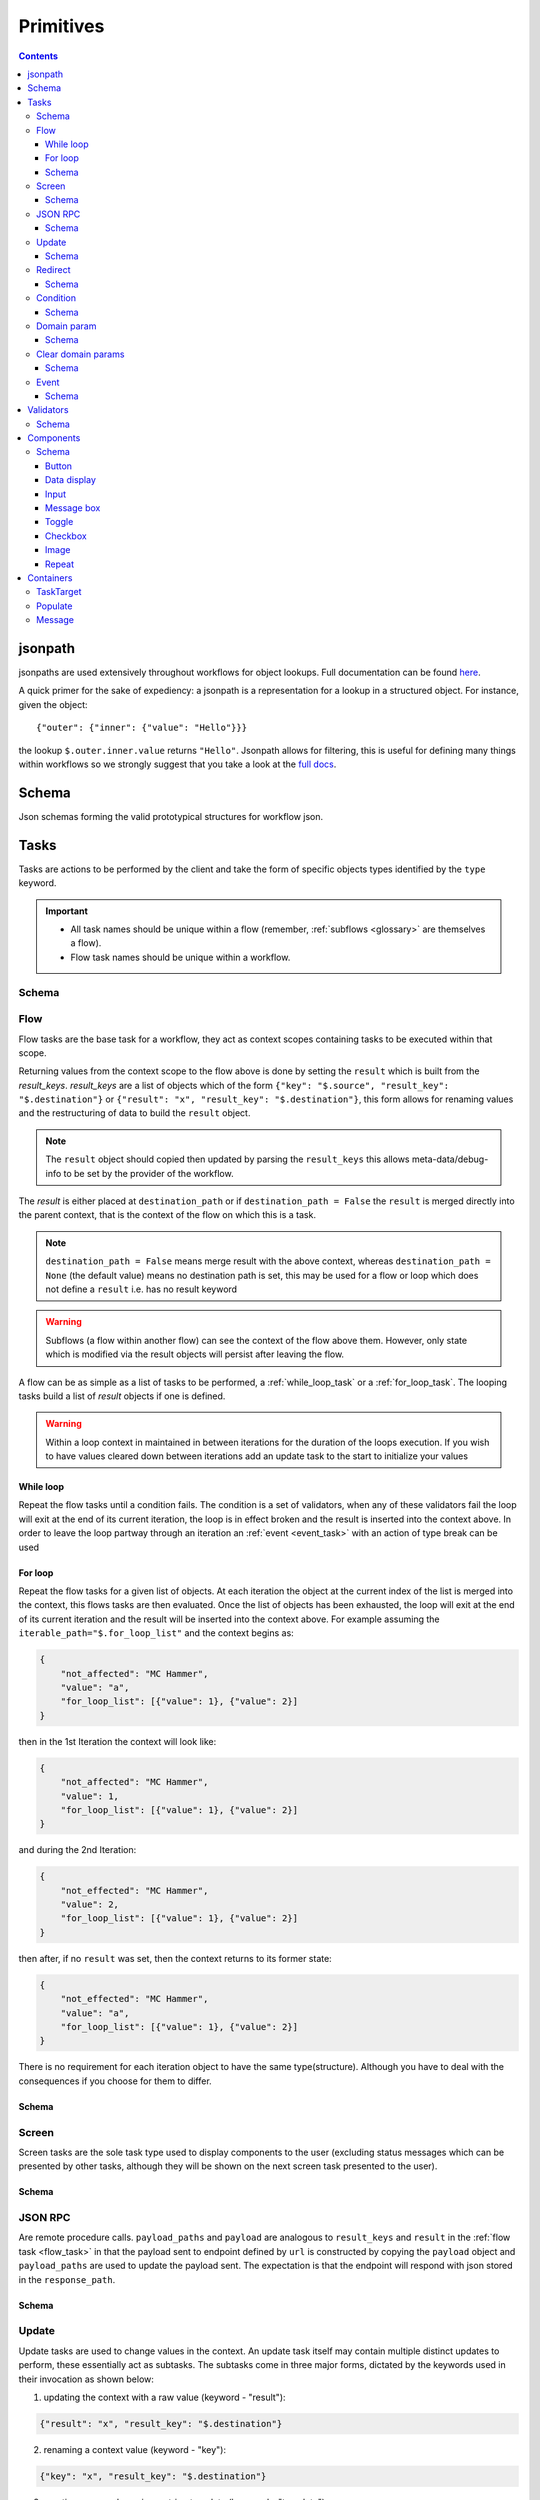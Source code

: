 **********
Primitives
**********

.. contents::
    :depth: 3

jsonpath
########

jsonpaths are used extensively throughout workflows for object lookups. Full documentation can be found `here <https://goessner.net/articles/JsonPath/>`_.

A quick primer for the sake of expediency: a jsonpath is a representation for a lookup in a structured object. For instance, given the object::

    {"outer": {"inner": {"value": "Hello"}}}

the lookup ``$.outer.inner.value`` returns ``"Hello"``. Jsonpath allows for filtering, this is useful for defining many things within workflows so we strongly suggest that you take a look at the `full docs <https://goessner.net/articles/JsonPath/>`_.

Schema
######

Json schemas forming the valid prototypical structures for workflow json.

.. _task_objects:

Tasks
#####

Tasks are actions to be performed by the client and take the form of specific objects types identified by the ``type`` keyword.

.. important::

    * All task names should be unique within a flow (remember, :ref:`subflows <glossary>` are themselves a flow).
    * Flow task names should be unique within a workflow.

Schema
******

.. jsonschema:: ../../src/core/schema/tasks/task.json


.. _flow_task:

Flow
****

Flow tasks are the base task for a workflow, they act as context scopes containing tasks to be executed within that scope.

Returning values from the context scope to the flow above is done by setting the ``result`` which is built from the `result_keys`. `result_keys` are a list of objects which of the form  ``{"key": "$.source", "result_key": "$.destination"}`` or ``{"result": "x", "result_key": "$.destination"}``, this form allows for renaming values and the restructuring of data to build the ``result`` object.

.. note:: The ``result`` object should copied then updated by parsing the ``result_keys`` this allows meta-data/debug-info to be set by the provider of the workflow.

The `result` is either placed at ``destination_path`` or if ``destination_path = False`` the ``result`` is merged directly into the parent context, that is the context of the flow on which this is a task.


.. note:: ``destination_path = False`` means merge result with the above context, whereas ``destination_path = None`` (the default value) means no destination path is set, this may be used for a flow or loop which does not define a ``result`` i.e. has no result keyword

.. warning:: Subflows (a flow within another flow) can see the context of the flow above them. However, only state which is modified via the result objects will persist after leaving the flow.


A flow can be as simple as a list of tasks to be performed, a :ref:`while_loop_task` or a :ref:`for_loop_task`. The looping tasks build a list of `result` objects if one is defined.

.. todo:: Having ``destination_path = False`` for loops should raise an error as this undefined behavior.


.. warning:: Within a loop context in maintained in between iterations for the duration of the loops execution. If you wish to have values cleared down between iterations add an update task to the start to initialize your values

.. _while_loop_task:

While loop
----------

Repeat the flow tasks until a condition fails. The condition is a set of validators, when any of these validators fail the loop will exit at the end of its current iteration, the loop is in effect broken and the result is inserted into the context above. In order to leave the loop partway through an iteration an :ref:`event <event_task>` with an action of type break can be used


.. _for_loop_task:

For loop
--------

Repeat the flow tasks for a given list of objects. At each iteration the object at the current index of the list is merged into the context, this flows tasks are then evaluated. Once the list of objects has been exhausted, the loop will exit at the end of its current iteration and the result will be inserted into the context above. For example assuming the ``iterable_path="$.for_loop_list"`` and the context begins as:

.. code-block::

    {
        "not_affected": "MC Hammer",
        "value": "a",
        "for_loop_list": [{"value": 1}, {"value": 2}]
    }

then in the 1st Iteration the context will look like:

.. code-block::

    {
        "not_affected": "MC Hammer",
        "value": 1,
        "for_loop_list": [{"value": 1}, {"value": 2}]
    }

and during the 2nd Iteration:

.. code-block::

    {
        "not_effected": "MC Hammer",
        "value": 2,
        "for_loop_list": [{"value": 1}, {"value": 2}]
    }

then after, if no ``result`` was set, then the context returns to its former state:

.. code-block::

    {
        "not_effected": "MC Hammer",
        "value": "a",
        "for_loop_list": [{"value": 1}, {"value": 2}]
    }


There is no requirement for each iteration object to have the same type(structure). Although you have to deal with the consequences if you choose for them to differ.

Schema
------

.. jsonschema:: ../../src/core/schema/tasks/flow.json


.. _screen_task:

Screen
******

Screen tasks are the sole task type used to display components to the user (excluding status messages which can be presented by other tasks, although they will be shown on the next screen task presented to the user).

Schema
------

.. jsonschema:: ../../src/core/schema/tasks/screen.json


.. _jsonrpc_task:

JSON RPC
********

Are remote procedure calls. ``payload_paths`` and ``payload`` are analogous to ``result_keys`` and ``result`` in the :ref:`flow task <flow_task>` in that the payload sent to endpoint defined by ``url`` is constructed by copying the ``payload`` object and ``payload_paths`` are used to update the payload sent. The expectation is that the endpoint will respond with json stored in the ``response_path``.

Schema
------

.. jsonschema:: ../../src/core/schema/tasks/jsonrpc.json


.. _update_task:

Update
******

Update tasks are used to change values in the context. An update task itself may contain multiple distinct updates to perform, these essentially act as subtasks. The subtasks come in three major forms, dictated by the keywords used in their invocation as shown below:

1. updating the context with a raw value (keyword - "result"):

.. code-block::

    {"result": "x", "result_key": "$.destination"}

2. renaming a context value (keyword - "key"):

.. code-block::

    {"key": "x", "result_key": "$.destination"}

3. creating a new value using a string template (key word - "template"):

.. code-block::

    {"template": "{$.value}{$.another}", "result_key": "$.destination"}

There are also extra flags ``append`` and ``extend``, which are mutually exclusive, they act by modifying the above major cases, updating a destination which must be a list. Extend and append are used with their conventional meanings i.e. extend will concatenate lists and append will add a value to the end of a list. As such the result for extend needs to be a list and the result for append needs to be a value.

Schema
------

.. jsonschema:: ../../src/core/schema/tasks/update.json


.. _redirect_task:


Redirect
********

Redirect tasks switch the workflow to that found at the url provided.

Schema
------

.. jsonschema:: ../../src/core/schema/tasks/redirect.json


.. _condition_task:

Condition
*********

Selects a task to switch to based on whether a condition is true or false. This requires the flow and name of the task we wish to select to be specified, using a :ref:`TaskTarget container<target_task_container>`.

.. warning:: Jumps are only allowed to the same flow or ancestors of the flow.

Schema
------

.. jsonschema:: ../../src/core/schema/tasks/condition.json


.. _set_domain_task:

Domain param
************

Set a value in the local store which is added to the url of :ref:`JSONRPC <jsonrpc_task>` calls.

Schema
------

.. jsonschema:: ../../src/core/schema/tasks/set_domain_param.json


.. _clear_domain_task:

Clear domain params
*******************

Clear values set using :ref:`Domain Param <set_domain_task>`.

Schema
------

.. jsonschema:: ../../src/core/schema/tasks/clear_domain_params.json


.. _event_task:

Event
*****

An event task can be used to break loops ...

.. todo:: Add payload_paths

Schema
------

.. jsonschema:: ../../src/core/schema/tasks/event.json


.. _validator_objects:

Validators
##########

Check the truth-y-ness of a condition, this is used in a variety of ways throughout workflows:

* checking field inputs are valid
* conditions in a :ref:`condition task <condition_task>` or :ref:`while loop <while_loop_task>`
* all :ref:`tasks <task_objects>` and :ref:`components <component_objects>` have optional preconditions, the evaluation of which decide if a task is run or a component is displayed

When defining a validator there must be a function to be evaluated in the client, this is represented by the string in the ``type`` attribute. For field validation ``value_key`` is ignored. For others ``validator_value`` is a raw comparison value passed to the validator, whereas ``validator_key`` is a jsonpath used to lookup the comparison value in the context. The ``valid_when`` flag allows you to switch the truth-y-ness of the comparison, i.e. whether it's valid when true or when false.

Schema
******

.. jsonschema:: ../../src/core/schema/validator.json


.. _component_objects:

Components
##########

Components are screen elements to be interacted with and viewed by the user. Components are split into two parts: the base component and the component look up. The base component is extracted into :ref:`components key <basic_structure>` in the workflow, this is then used by the component look up. As such, components with the same name are required to have the same values, otherwise an error is thrown. As with task components, these have preconditions which dictate if they are shown.

Schema
******

.. jsonschema:: ../../src/core/schema/components/component.json

.. jsonschema:: ../../src/core/schema/common/component_lookup.json

Button
------

.. jsonschema:: ../../src/core/schema/components/button.json

Triggers action on click. The default buttons are `submit`, `next`, `back`. A next button can set a value in the context, allowing for branching of flows based on button presses.

Actions
^^^^^^^

* `submit` moves to the next task while saving the contents of the form
* `next` moves to the next task while ignoring form values
* `back` moves to the previous screen

.. .. code-block::
..     {
..         "type": "button",
..         "action": "next",
..         "style": "primary",
..         "text": "Reset",
..         "value": false,
..         "destination_path": "$.save"
..     }



Data display
------------

Display data, this can take in a list (`type = list`) of strings or objects containing label and value keys (`type = display`). If a list of
objects provided then the label and values will be displayed together (#TODO: Insert Image of both).

If the component is of type list then will look like this:

.. image:: static/images/data_display_strings.png

If the component is of type display then will look like this:

.. image:: static/images/data_display_objects.png

Schema
^^^^^^

.. jsonschema:: ../../src/core/schema/components/data_display.json


Input
-----

Used to collect text/number information from the user. The input component can also create or update
an object based on its `value`. To build an output json object use `output_ref` and `output` where
`output` is the structure of the output object with any default values and `output_ref` is the
`jsonpath` to insert the `value` from the input field. If you wish to select a known object use
`input_key` and `input_ref`, where `input_key` is a `jsonpath` pointing to a list of objects and
`input_ref` is the attribute on the object to match the `value` against. There is nothing preventing
the use of both input and output pairs, in this case the field will first try to select using `input_key`
and `input_ref` then, if nothing is found, will fallback to building an object using `output` and `output_ref`.

.. jsonschema:: ../../src/core/schema/components/input.json


Message box
-----------

A styled text box for presenting information to the user such as warning, errors, or instructions.

Schema
^^^^^^

.. jsonschema:: ../../src/core/schema/components/message_box.json


Toggle
------

A switch element.

Schema
^^^^^^

.. jsonschema:: ../../src/core/schema/components/toggle.json

Checkbox
--------

A selectable list.

.. note:: If two check boxes have the same value selecting either will cause both to be checked.

Schema
^^^^^^

.. jsonschema:: ../../src/core/schema/components/checkbox.json


Image
-----

Displays an image at the URL.

Schema
^^^^^^

.. jsonschema:: ../../src/core/schema/components/image.json


Repeat
------

Allow for a set of repeated fields for dynamic construction of forms.

.. note:: Validators on a repeat component are applied to a list(?) of all repeats field's values .

Schema
^^^^^^

.. jsonschema:: ../../src/core/schema/components/repeat.json


.. _container_objects:

Containers
##########

Containers are used to specify the format and enforce the validity of commonly used structures. The current types are `Message`, `TaskTarget` and `Populate`.

.. _target_task_container:

TaskTarget
**********

Used to specify a task via its name and that of the flow it is in.

.. _populate_container:

Populate
********

Specifies if and how a field should be populated based on a condition being met.

.. _message_container:

Message
*******

Defines a message in terms of a template and type (e.g. "success" or "error"). It is not currently used when the type of the message is predefined.